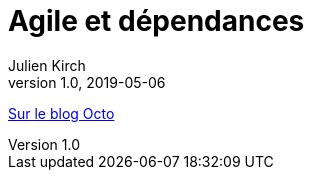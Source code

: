 = Agile et dépendances
Julien Kirch
v1.0, 2019-05-06
:article_description: À propos des problèmes de dépendances entre projets

link:https://blog.octo.com/agile-et-dependances-a-propos-des-problemes-de-dependances-entre-projets/[Sur le blog Octo]
